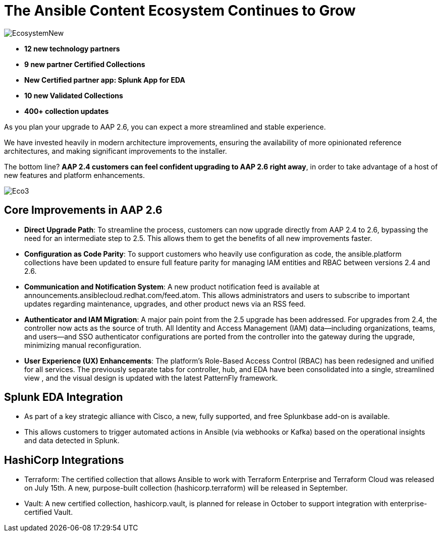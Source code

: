 = The Ansible Content Ecosystem Continues to Grow 

image::EcosystemNew.png[]


- *12 new technology partners*
- *9 new partner Certified Collections*
- *New Certified partner app: Splunk App for EDA*
- *10 new Validated Collections*
- *400+ collection updates*

As you plan your upgrade to AAP 2.6, you can expect a more streamlined and stable experience. 

We have invested heavily in modern architecture improvements, ensuring the availability of more opinionated reference architectures, and making significant improvements to the installer. 

The bottom line? *AAP 2.4 customers can feel confident upgrading to AAP 2.6 right away*, in order to take advantage of a host of new features and platform enhancements.

image::Eco3.png[]

== Core Improvements in AAP 2.6

- *Direct Upgrade Path*: To streamline the process, customers can now upgrade directly from AAP 2.4 to 2.6, bypassing the need for an intermediate step to 2.5. This allows them to get the benefits of all new improvements faster.

- *Configuration as Code Parity*: To support customers who heavily use configuration as code, the ansible.platform collections have been updated to ensure full feature parity for managing IAM entities and RBAC between versions 2.4 and 2.6.

- *Communication and Notification System*: A new product notification feed is available at announcements.ansiblecloud.redhat.com/feed.atom. This allows administrators and users to subscribe to important updates regarding maintenance, upgrades, and other product news via an RSS feed.

- *Authenticator and IAM Migration*: A major pain point from the 2.5 upgrade has been addressed. For upgrades from 2.4, the controller now acts as the source of truth. All Identity and Access Management (IAM) data—including organizations, teams, and users—and SSO authenticator configurations are ported from the controller into the gateway during the upgrade, minimizing manual reconfiguration.

- *User Experience (UX) Enhancements*: The platform's Role-Based Access Control (RBAC) has been redesigned and unified for all services. The previously separate tabs for controller, hub, and EDA have been consolidated into a single, streamlined view , and the visual design is updated with the latest PatternFly framework.

== Splunk EDA Integration

- As part of a key strategic alliance with Cisco, a new, fully supported, and free Splunkbase add-on is available.
- This allows customers to trigger automated actions in Ansible (via webhooks or Kafka) based on the operational insights and data detected in Splunk.

== HashiCorp Integrations

- Terraform: The certified collection that allows Ansible to work with Terraform Enterprise and Terraform Cloud was released on July 15th. A new, purpose-built collection (hashicorp.terraform) will be released in September.
- Vault: A new certified collection, hashicorp.vault, is planned for release in October to support integration with enterprise-certified Vault.







